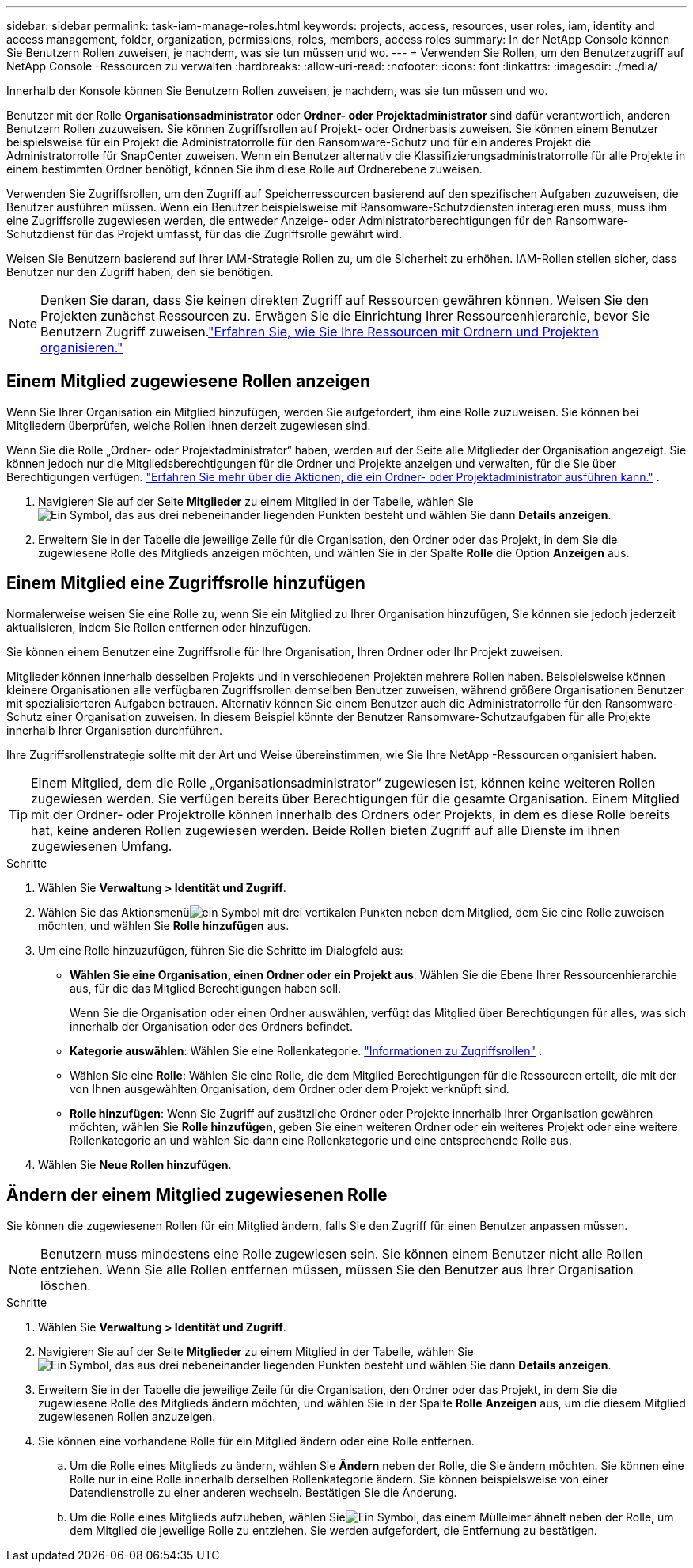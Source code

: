 ---
sidebar: sidebar 
permalink: task-iam-manage-roles.html 
keywords: projects, access, resources, user roles, iam, identity and access management, folder, organization, permissions, roles, members, access roles 
summary: In der NetApp Console können Sie Benutzern Rollen zuweisen, je nachdem, was sie tun müssen und wo. 
---
= Verwenden Sie Rollen, um den Benutzerzugriff auf NetApp Console -Ressourcen zu verwalten
:hardbreaks:
:allow-uri-read: 
:nofooter: 
:icons: font
:linkattrs: 
:imagesdir: ./media/


[role="lead"]
Innerhalb der Konsole können Sie Benutzern Rollen zuweisen, je nachdem, was sie tun müssen und wo.

Benutzer mit der Rolle *Organisationsadministrator* oder *Ordner- oder Projektadministrator* sind dafür verantwortlich, anderen Benutzern Rollen zuzuweisen.  Sie können Zugriffsrollen auf Projekt- oder Ordnerbasis zuweisen.  Sie können einem Benutzer beispielsweise für ein Projekt die Administratorrolle für den Ransomware-Schutz und für ein anderes Projekt die Administratorrolle für SnapCenter zuweisen.  Wenn ein Benutzer alternativ die Klassifizierungsadministratorrolle für alle Projekte in einem bestimmten Ordner benötigt, können Sie ihm diese Rolle auf Ordnerebene zuweisen.

Verwenden Sie Zugriffsrollen, um den Zugriff auf Speicherressourcen basierend auf den spezifischen Aufgaben zuzuweisen, die Benutzer ausführen müssen.  Wenn ein Benutzer beispielsweise mit Ransomware-Schutzdiensten interagieren muss, muss ihm eine Zugriffsrolle zugewiesen werden, die entweder Anzeige- oder Administratorberechtigungen für den Ransomware-Schutzdienst für das Projekt umfasst, für das die Zugriffsrolle gewährt wird.

Weisen Sie Benutzern basierend auf Ihrer IAM-Strategie Rollen zu, um die Sicherheit zu erhöhen.  IAM-Rollen stellen sicher, dass Benutzer nur den Zugriff haben, den sie benötigen.


NOTE: Denken Sie daran, dass Sie keinen direkten Zugriff auf Ressourcen gewähren können.  Weisen Sie den Projekten zunächst Ressourcen zu.  Erwägen Sie die Einrichtung Ihrer Ressourcenhierarchie, bevor Sie Benutzern Zugriff zuweisen.link:task-iam-manage-folders-projects.html["Erfahren Sie, wie Sie Ihre Ressourcen mit Ordnern und Projekten organisieren."]



== Einem Mitglied zugewiesene Rollen anzeigen

Wenn Sie Ihrer Organisation ein Mitglied hinzufügen, werden Sie aufgefordert, ihm eine Rolle zuzuweisen.  Sie können bei Mitgliedern überprüfen, welche Rollen ihnen derzeit zugewiesen sind.

Wenn Sie die Rolle „Ordner- oder Projektadministrator“ haben, werden auf der Seite alle Mitglieder der Organisation angezeigt.  Sie können jedoch nur die Mitgliedsberechtigungen für die Ordner und Projekte anzeigen und verwalten, für die Sie über Berechtigungen verfügen. link:reference-iam-predefined-roles.html["Erfahren Sie mehr über die Aktionen, die ein Ordner- oder Projektadministrator ausführen kann."] .

. Navigieren Sie auf der Seite *Mitglieder* zu einem Mitglied in der Tabelle, wählen Sieimage:icon-action.png["Ein Symbol, das aus drei nebeneinander liegenden Punkten besteht"] und wählen Sie dann *Details anzeigen*.
. Erweitern Sie in der Tabelle die jeweilige Zeile für die Organisation, den Ordner oder das Projekt, in dem Sie die zugewiesene Rolle des Mitglieds anzeigen möchten, und wählen Sie in der Spalte *Rolle* die Option *Anzeigen* aus.




== Einem Mitglied eine Zugriffsrolle hinzufügen

Normalerweise weisen Sie eine Rolle zu, wenn Sie ein Mitglied zu Ihrer Organisation hinzufügen, Sie können sie jedoch jederzeit aktualisieren, indem Sie Rollen entfernen oder hinzufügen.

Sie können einem Benutzer eine Zugriffsrolle für Ihre Organisation, Ihren Ordner oder Ihr Projekt zuweisen.

Mitglieder können innerhalb desselben Projekts und in verschiedenen Projekten mehrere Rollen haben.  Beispielsweise können kleinere Organisationen alle verfügbaren Zugriffsrollen demselben Benutzer zuweisen, während größere Organisationen Benutzer mit spezialisierteren Aufgaben betrauen.  Alternativ können Sie einem Benutzer auch die Administratorrolle für den Ransomware-Schutz einer Organisation zuweisen.  In diesem Beispiel könnte der Benutzer Ransomware-Schutzaufgaben für alle Projekte innerhalb Ihrer Organisation durchführen.

Ihre Zugriffsrollenstrategie sollte mit der Art und Weise übereinstimmen, wie Sie Ihre NetApp -Ressourcen organisiert haben.


TIP: Einem Mitglied, dem die Rolle „Organisationsadministrator“ zugewiesen ist, können keine weiteren Rollen zugewiesen werden.  Sie verfügen bereits über Berechtigungen für die gesamte Organisation.  Einem Mitglied mit der Ordner- oder Projektrolle können innerhalb des Ordners oder Projekts, in dem es diese Rolle bereits hat, keine anderen Rollen zugewiesen werden.  Beide Rollen bieten Zugriff auf alle Dienste im ihnen zugewiesenen Umfang.

.Schritte
. Wählen Sie *Verwaltung > Identität und Zugriff*.
. Wählen Sie das Aktionsmenüimage:icon-action.png["ein Symbol mit drei vertikalen Punkten"] neben dem Mitglied, dem Sie eine Rolle zuweisen möchten, und wählen Sie *Rolle hinzufügen* aus.
. Um eine Rolle hinzuzufügen, führen Sie die Schritte im Dialogfeld aus:
+
** *Wählen Sie eine Organisation, einen Ordner oder ein Projekt aus*: Wählen Sie die Ebene Ihrer Ressourcenhierarchie aus, für die das Mitglied Berechtigungen haben soll.
+
Wenn Sie die Organisation oder einen Ordner auswählen, verfügt das Mitglied über Berechtigungen für alles, was sich innerhalb der Organisation oder des Ordners befindet.

** *Kategorie auswählen*: Wählen Sie eine Rollenkategorie. link:reference-iam-predefined-roles.html["Informationen zu Zugriffsrollen"^] .
** Wählen Sie eine *Rolle*: Wählen Sie eine Rolle, die dem Mitglied Berechtigungen für die Ressourcen erteilt, die mit der von Ihnen ausgewählten Organisation, dem Ordner oder dem Projekt verknüpft sind.
** *Rolle hinzufügen*: Wenn Sie Zugriff auf zusätzliche Ordner oder Projekte innerhalb Ihrer Organisation gewähren möchten, wählen Sie *Rolle hinzufügen*, geben Sie einen weiteren Ordner oder ein weiteres Projekt oder eine weitere Rollenkategorie an und wählen Sie dann eine Rollenkategorie und eine entsprechende Rolle aus.


. Wählen Sie *Neue Rollen hinzufügen*.




== Ändern der einem Mitglied zugewiesenen Rolle

Sie können die zugewiesenen Rollen für ein Mitglied ändern, falls Sie den Zugriff für einen Benutzer anpassen müssen.


NOTE: Benutzern muss mindestens eine Rolle zugewiesen sein.  Sie können einem Benutzer nicht alle Rollen entziehen.  Wenn Sie alle Rollen entfernen müssen, müssen Sie den Benutzer aus Ihrer Organisation löschen.

.Schritte
. Wählen Sie *Verwaltung > Identität und Zugriff*.
. Navigieren Sie auf der Seite *Mitglieder* zu einem Mitglied in der Tabelle, wählen Sieimage:icon-action.png["Ein Symbol, das aus drei nebeneinander liegenden Punkten besteht"] und wählen Sie dann *Details anzeigen*.
. Erweitern Sie in der Tabelle die jeweilige Zeile für die Organisation, den Ordner oder das Projekt, in dem Sie die zugewiesene Rolle des Mitglieds ändern möchten, und wählen Sie in der Spalte *Rolle* *Anzeigen* aus, um die diesem Mitglied zugewiesenen Rollen anzuzeigen.
. Sie können eine vorhandene Rolle für ein Mitglied ändern oder eine Rolle entfernen.
+
.. Um die Rolle eines Mitglieds zu ändern, wählen Sie *Ändern* neben der Rolle, die Sie ändern möchten.  Sie können eine Rolle nur in eine Rolle innerhalb derselben Rollenkategorie ändern.  Sie können beispielsweise von einer Datendienstrolle zu einer anderen wechseln.  Bestätigen Sie die Änderung.
.. Um die Rolle eines Mitglieds aufzuheben, wählen Sieimage:icon-delete.png["Ein Symbol, das einem Mülleimer ähnelt"] neben der Rolle, um dem Mitglied die jeweilige Rolle zu entziehen.  Sie werden aufgefordert, die Entfernung zu bestätigen.




